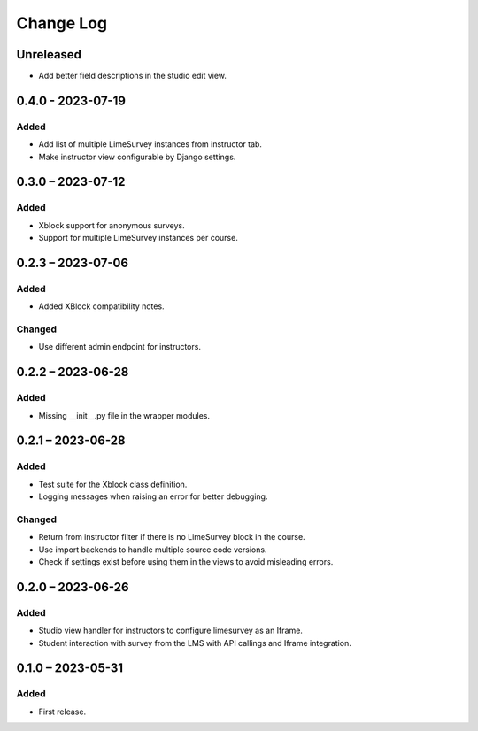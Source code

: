 Change Log
##########

..
   All enhancements and patches to limesurvey will be documented
   in this file.  It adheres to the structure of https://keepachangelog.com/ ,
   but in reStructuredText instead of Markdown (for ease of incorporation into
   Sphinx documentation and the PyPI description).

   This project adheres to Semantic Versioning (https://semver.org/).

.. There should always be an "Unreleased" section for changes pending release.

Unreleased
**********

* Add better field descriptions in the studio edit view.

0.4.0 - 2023-07-19
**********************************************

Added
=====

* Add list of multiple LimeSurvey instances from instructor tab.
* Make instructor view configurable by Django settings.


0.3.0 – 2023-07-12
**********************************************

Added
=====

* Xblock support for anonymous surveys.
* Support for multiple LimeSurvey instances per course.


0.2.3 – 2023-07-06
**********************************************

Added
=====

* Added XBlock compatibility notes.


Changed
=======

* Use different admin endpoint for instructors.


0.2.2 – 2023-06-28
**********************************************

Added
=====

* Missing __init__.py file in the wrapper modules.


0.2.1 – 2023-06-28
**********************************************

Added
=====

* Test suite for the Xblock class definition.
* Logging messages when raising an error for better debugging.


Changed
=======

* Return from instructor filter if there is no LimeSurvey block in the course.
* Use import backends to handle multiple source code versions.
* Check if settings exist before using them in the views to avoid misleading errors.


0.2.0 – 2023-06-26
**********************************************

Added
=====

* Studio view handler for instructors to configure limesurvey as an Iframe.
* Student interaction with survey from the LMS with API callings and Iframe integration.

0.1.0 – 2023-05-31
**********************************************

Added
=====

* First release.

